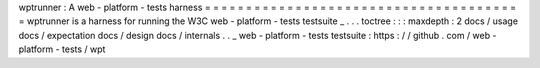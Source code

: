 wptrunner
:
A
web
-
platform
-
tests
harness
=
=
=
=
=
=
=
=
=
=
=
=
=
=
=
=
=
=
=
=
=
=
=
=
=
=
=
=
=
=
=
=
=
=
=
=
=
=
=
wptrunner
is
a
harness
for
running
the
W3C
web
-
platform
-
tests
testsuite
_
.
.
.
toctree
:
:
:
maxdepth
:
2
docs
/
usage
docs
/
expectation
docs
/
design
docs
/
internals
.
.
_
web
-
platform
-
tests
testsuite
:
https
:
/
/
github
.
com
/
web
-
platform
-
tests
/
wpt
